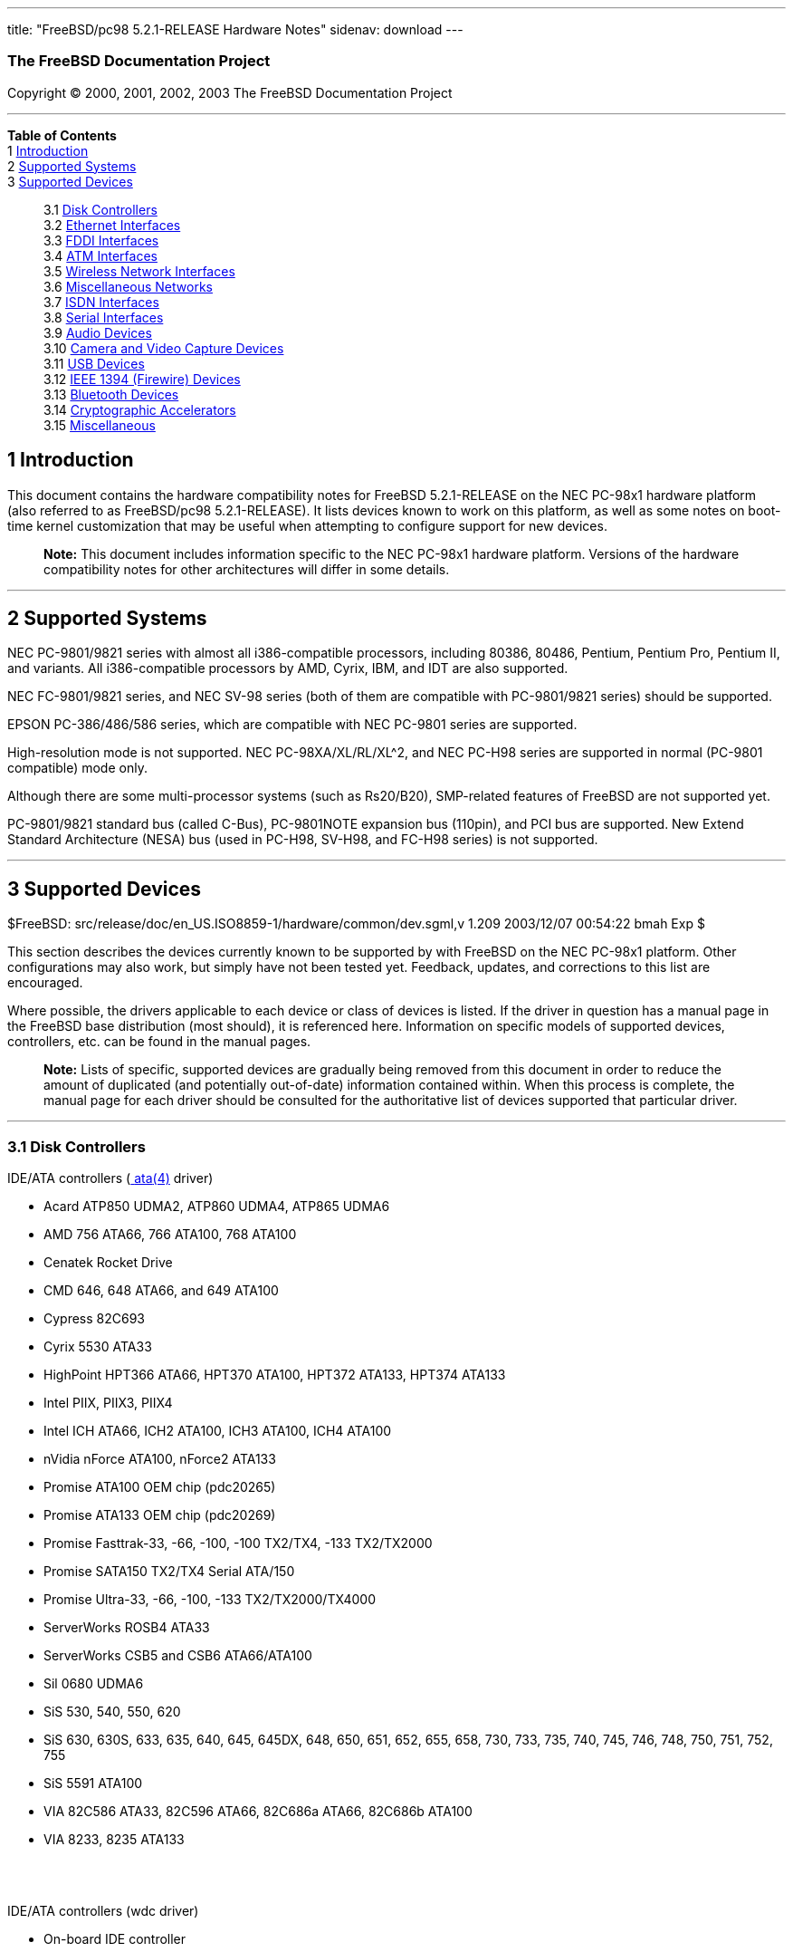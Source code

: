 ---
title: "FreeBSD/pc98 5.2.1-RELEASE Hardware Notes"
sidenav: download
---

++++


<h3 class="CORPAUTHOR">The FreeBSD Documentation Project</h3>

<p class="COPYRIGHT">Copyright &copy; 2000, 2001, 2002, 2003 The FreeBSD Documentation
Project</p>

<hr />
</div>

<div class="TOC">
<dl>
<dt><b>Table of Contents</b></dt>

<dt>1 <a href="#INTRO">Introduction</a></dt>

<dt>2 <a href="#SUPPORT-SYS">Supported Systems</a></dt>

<dt>3 <a href="#SUPPORT">Supported Devices</a></dt>

<dd>
<dl>
<dt>3.1 <a href="#AEN34">Disk Controllers</a></dt>

<dt>3.2 <a href="#ETHERNET">Ethernet Interfaces</a></dt>

<dt>3.3 <a href="#AEN755">FDDI Interfaces</a></dt>

<dt>3.4 <a href="#AEN765">ATM Interfaces</a></dt>

<dt>3.5 <a href="#AEN784">Wireless Network Interfaces</a></dt>

<dt>3.6 <a href="#AEN810">Miscellaneous Networks</a></dt>

<dt>3.7 <a href="#AEN833">ISDN Interfaces</a></dt>

<dt>3.8 <a href="#AEN897">Serial Interfaces</a></dt>

<dt>3.9 <a href="#AEN1070">Audio Devices</a></dt>

<dt>3.10 <a href="#AEN1192">Camera and Video Capture Devices</a></dt>

<dt>3.11 <a href="#USB">USB Devices</a></dt>

<dt>3.12 <a href="#FIREWIRE">IEEE 1394 (Firewire) Devices</a></dt>

<dt>3.13 <a href="#BLUETOOTH">Bluetooth Devices</a></dt>

<dt>3.14 <a href="#AEN1420">Cryptographic Accelerators</a></dt>

<dt>3.15 <a href="#AEN1438">Miscellaneous</a></dt>
</dl>
</dd>
</dl>
</div>

<div class="SECT1">
<h2 class="SECT1"><a id="INTRO" name="INTRO">1 Introduction</a></h2>

<p>This document contains the hardware compatibility notes for FreeBSD 5.2.1-RELEASE on
the NEC PC-98x1 hardware platform (also referred to as FreeBSD/pc98 5.2.1-RELEASE). It
lists devices known to work on this platform, as well as some notes on boot-time kernel
customization that may be useful when attempting to configure support for new
devices.</p>

<div class="NOTE">
<blockquote class="NOTE">
<p><b>Note:</b> This document includes information specific to the NEC PC-98x1 hardware
platform. Versions of the hardware compatibility notes for other architectures will
differ in some details.</p>
</blockquote>
</div>
</div>

<div class="SECT1">
<hr />
<h2 class="SECT1"><a id="SUPPORT-SYS" name="SUPPORT-SYS">2 Supported Systems</a></h2>

<p>NEC PC-9801/9821 series with almost all i386-compatible processors, including 80386,
80486, Pentium, Pentium Pro, Pentium II, and variants. All i386-compatible processors by
AMD, Cyrix, IBM, and IDT are also supported.</p>

<p>NEC FC-9801/9821 series, and NEC SV-98 series (both of them are compatible with
PC-9801/9821 series) should be supported.</p>

<p>EPSON PC-386/486/586 series, which are compatible with NEC PC-9801 series are
supported.</p>

<p>High-resolution mode is not supported. NEC PC-98XA/XL/RL/XL^2, and NEC PC-H98 series
are supported in normal (PC-9801 compatible) mode only.</p>

<p>Although there are some multi-processor systems (such as Rs20/B20), SMP-related
features of FreeBSD are not supported yet.</p>

<p>PC-9801/9821 standard bus (called C-Bus), PC-9801NOTE expansion bus (110pin), and PCI
bus are supported. New Extend Standard Architecture (NESA) bus (used in PC-H98, SV-H98,
and FC-H98 series) is not supported.</p>
</div>

<div class="SECT1">
<hr />
<h2 class="SECT1"><a id="SUPPORT" name="SUPPORT">3 Supported Devices</a></h2>

$FreeBSD: src/release/doc/en_US.ISO8859-1/hardware/common/dev.sgml,v 1.209 2003/12/07
00:54:22 bmah Exp $

<p>This section describes the devices currently known to be supported by with FreeBSD on
the NEC PC-98x1 platform. Other configurations may also work, but simply have not been
tested yet. Feedback, updates, and corrections to this list are encouraged.</p>

<p>Where possible, the drivers applicable to each device or class of devices is listed.
If the driver in question has a manual page in the FreeBSD base distribution (most
should), it is referenced here. Information on specific models of supported devices,
controllers, etc. can be found in the manual pages.</p>

<div class="NOTE">
<blockquote class="NOTE">
<p><b>Note:</b> Lists of specific, supported devices are gradually being removed from
this document in order to reduce the amount of duplicated (and potentially out-of-date)
information contained within. When this process is complete, the manual page for each
driver should be consulted for the authoritative list of devices supported that
particular driver.</p>
</blockquote>
</div>

<div class="SECT2">
<hr />
<h3 class="SECT2"><a id="AEN34" name="AEN34">3.1 Disk Controllers</a></h3>

<p>IDE/ATA controllers (<a
href="http://www.FreeBSD.org/cgi/man.cgi?query=ata&amp;sektion=4&amp;manpath=FreeBSD+5.2.1-RELEASE">
<span class="CITEREFENTRY"><span class="REFENTRYTITLE">ata</span>(4)</span></a>
driver)</p>

<ul>
<li>
<p>Acard ATP850 UDMA2, ATP860 UDMA4, ATP865 UDMA6</p>
</li>

<li>
<p>AMD 756 ATA66, 766 ATA100, 768 ATA100</p>
</li>

<li>
<p>Cenatek Rocket Drive</p>
</li>

<li>
<p>CMD 646, 648 ATA66, and 649 ATA100</p>
</li>

<li>
<p>Cypress 82C693</p>
</li>

<li>
<p>Cyrix 5530 ATA33</p>
</li>

<li>
<p>HighPoint HPT366 ATA66, HPT370 ATA100, HPT372 ATA133, HPT374 ATA133</p>
</li>

<li>
<p>Intel PIIX, PIIX3, PIIX4</p>
</li>

<li>
<p>Intel ICH ATA66, ICH2 ATA100, ICH3 ATA100, ICH4 ATA100</p>
</li>

<li>
<p>nVidia nForce ATA100, nForce2 ATA133</p>
</li>

<li>
<p>Promise ATA100 OEM chip (pdc20265)</p>
</li>

<li>
<p>Promise ATA133 OEM chip (pdc20269)</p>
</li>

<li>
<p>Promise Fasttrak-33, -66, -100, -100 TX2/TX4, -133 TX2/TX2000</p>
</li>

<li>
<p>Promise SATA150 TX2/TX4 Serial ATA/150</p>
</li>

<li>
<p>Promise Ultra-33, -66, -100, -133 TX2/TX2000/TX4000</p>
</li>

<li>
<p>ServerWorks ROSB4 ATA33</p>
</li>

<li>
<p>ServerWorks CSB5 and CSB6 ATA66/ATA100</p>
</li>

<li>
<p>Sil 0680 UDMA6</p>
</li>

<li>
<p>SiS 530, 540, 550, 620</p>
</li>

<li>
<p>SiS 630, 630S, 633, 635, 640, 645, 645DX, 648, 650, 651, 652, 655, 658, 730, 733, 735,
740, 745, 746, 748, 750, 751, 752, 755</p>
</li>

<li>
<p>SiS 5591 ATA100</p>
</li>

<li>
<p>VIA 82C586 ATA33, 82C596 ATA66, 82C686a ATA66, 82C686b ATA100</p>
</li>

<li>
<p>VIA 8233, 8235 ATA133</p>
</li>
</ul>

<br />
<br />
<p>IDE/ATA controllers (wdc driver)</p>

<ul>
<li>
<p>On-board IDE controller</p>
</li>
</ul>

<br />
<br />
<p>Adaptec AIC-6260 and AIC-6360 based boards (<a
href="http://www.FreeBSD.org/cgi/man.cgi?query=aic&amp;sektion=4&amp;manpath=FreeBSD+5.2.1-RELEASE">
<span class="CITEREFENTRY"><span class="REFENTRYTITLE">aic</span>(4)</span></a>
driver)</p>

<p>Adaptec AIC-7770, AIC-7850, AIC-7860, AIC-7870, AIC-7880, and AIC789x based SCSI host
adapters (<a
href="http://www.FreeBSD.org/cgi/man.cgi?query=ahc&amp;sektion=4&amp;manpath=FreeBSD+5.2.1-RELEASE">
<span class="CITEREFENTRY"><span class="REFENTRYTITLE">ahc</span>(4)</span></a>
driver)</p>

<p>NEC PC-9801-55, 92 and their compatible C-Bus SCSI interfaces (ct driver)</p>

<ul>
<li>
<p>NEC PC-9801-55, 92 and their compatibles</p>

<p>ICM IF-2660</p>

<p>Midori-Denshi MDC-554NA</p>

<p>Logitec LHA-N151</p>

<div class="NOTE">
<blockquote class="NOTE">
<p><b>Note:</b> <var class="LITERAL">flags 0x00000</var> is necessary in kernel
configuration for DMA transfer mode.</p>
</blockquote>
</div>
</li>

<li>
<p>I-O DATA SC-98II</p>

<div class="NOTE">
<blockquote class="NOTE">
<p><b>Note:</b> <var class="LITERAL">flags 0x10000</var> is necessary in kernel
configuration for DMA transfer mode.</p>
</blockquote>
</div>
</li>

<li>
<p>TEXA HA-55BS2 and later</p>

<p>Midori-Denshi MDC-926Rs</p>

<div class="NOTE">
<blockquote class="NOTE">
<p><b>Note:</b> <var class="LITERAL">flags 0x20000</var> is necessary in kernel
configuration for Bus-master transfer mode.</p>
</blockquote>
</div>
</li>

<li>
<p>ELECOM Bus-master SCSI interfaces</p>

<div class="NOTE">
<blockquote class="NOTE">
<p><b>Note:</b> <var class="LITERAL">flags 0x30000</var> is necessary in kernel
configuration for Bus-master transfer mode.</p>
</blockquote>
</div>
</li>

<li>
<p>All SMIT transfer type SCSI interfaces</p>

<div class="NOTE">
<blockquote class="NOTE">
<p><b>Note:</b> <var class="LITERAL">flags 0x40000</var> is necessary in kernel
configuration for SMIT transfer mode.</p>
</blockquote>
</div>
</li>

<li>
<p>Logitec LHA-20x series</p>

<p>ICM IF-2766, IF-2766ET, IF-2767 and IF-2769</p>

<div class="NOTE">
<blockquote class="NOTE">
<p><b>Note:</b> <var class="LITERAL">flags 0x50000</var> is necessary in kernel
configuration for Bus-master transfer mode.</p>
</blockquote>
</div>
</li>
</ul>

<br />
<br />
<p>NEC PC-9801-55, 92 and their compatible C-Bus SCSI interfaces (bs driver)</p>

<ul>
<li>
<p>NEC PC-9801-55, 92 and their compatibles</p>

<p>ICM IF-2660</p>

<p>Midori-Denshi MDC-554NA</p>

<p>Logitec LHA-N151</p>

<div class="NOTE">
<blockquote class="NOTE">
<p><b>Note:</b> "flags 0x00000" is necessary in kernel configuration for DMA transfer
mode.</p>
</blockquote>
</div>
</li>

<li>
<p>I-O DATA SC-98II</p>

<div class="NOTE">
<blockquote class="NOTE">
<p><b>Note:</b> "flags 0x10000" is necessary in kernel configuration for DMA transfer
mode.</p>
</blockquote>
</div>
</li>

<li>
<p>TEXA HA-55BS2 and later</p>

<p>Midori-Denshi MDC-926Rs</p>

<div class="NOTE">
<blockquote class="NOTE">
<p><b>Note:</b> "flags 0x20000" is necessary in kernel configuration for Bus-master
transfer mode.</p>
</blockquote>
</div>
</li>

<li>
<p>ELECOM Bus-master SCSI interfaces</p>

<div class="NOTE">
<blockquote class="NOTE">
<p><b>Note:</b> "flags 0x30000" is necessary in kernel configuration for Bus-master
transfer mode.</p>
</blockquote>
</div>
</li>

<li>
<p>All SMIT transfer type SCSI interfaces</p>

<div class="NOTE">
<blockquote class="NOTE">
<p><b>Note:</b> "flags 0x40000" is necessary in kernel configuration for SMIT transfer
mode.</p>
</blockquote>
</div>
</li>

<li>
<p>Logitec LHA-20x series</p>

<p>ICM IF-2766, IF-2766ET, IF-2767 and IF-2769</p>

<div class="NOTE">
<blockquote class="NOTE">
<p><b>Note:</b> "flags 0x50000" is necessary in kernel configuration for Bus-master
transfer mode.</p>
</blockquote>
</div>
</li>
</ul>

<br />
<br />
<p>AdvanSys SCSI controllers (all models, <a
href="http://www.FreeBSD.org/cgi/man.cgi?query=adv&amp;sektion=4&amp;manpath=FreeBSD+5.2.1-RELEASE">
<span class="CITEREFENTRY"><span class="REFENTRYTITLE">adv</span>(4)</span></a> and <a
href="http://www.FreeBSD.org/cgi/man.cgi?query=adw&amp;sektion=4&amp;manpath=FreeBSD+5.2.1-RELEASE">
<span class="CITEREFENTRY"><span class="REFENTRYTITLE">adw</span>(4)</span></a>
drivers)</p>

<ul>
<li>
<p>MELCO IFC-USP, RATOC REX-PCI30 and @Nifty FNECHARD IFC-USUP-TX (<a
href="http://www.FreeBSD.org/cgi/man.cgi?query=adv&amp;sektion=4&amp;manpath=FreeBSD+5.2.1-RELEASE">
<span class="CITEREFENTRY"><span class="REFENTRYTITLE">adv</span>(4)</span></a>
driver)</p>
</li>
</ul>

<br />
<br />
<p>LSI/Symbios (formerly NCR) 53C8<var class="REPLACEABLE">XX</var> and 53C10<var
class="REPLACEABLE">XX</var> PCI SCSI controllers, either embedded on motherboard or on
add-on boards (<a
href="http://www.FreeBSD.org/cgi/man.cgi?query=ncr&amp;sektion=4&amp;manpath=FreeBSD+5.2.1-RELEASE">
<span class="CITEREFENTRY"><span class="REFENTRYTITLE">ncr</span>(4)</span></a> and <a
href="http://www.FreeBSD.org/cgi/man.cgi?query=sym&amp;sektion=4&amp;manpath=FreeBSD+5.2.1-RELEASE">
<span class="CITEREFENTRY"><span class="REFENTRYTITLE">sym</span>(4)</span></a>
drivers)</p>

<p>NCR 53C500 based PC-Card SCSI host adapters (<a
href="http://www.FreeBSD.org/cgi/man.cgi?query=ncv&amp;sektion=4&amp;manpath=FreeBSD+5.2.1-RELEASE">
<span class="CITEREFENTRY"><span class="REFENTRYTITLE">ncv</span>(4)</span></a>
driver)</p>

<p>TMC 18C30, 18C50 and 36C70 (AIC-6820) based ISA/PC-Card SCSI host adapters (<a
href="http://www.FreeBSD.org/cgi/man.cgi?query=stg&amp;sektion=4&amp;manpath=FreeBSD+5.2.1-RELEASE">
<span class="CITEREFENTRY"><span class="REFENTRYTITLE">stg</span>(4)</span></a>
driver)</p>

<p>Qlogic controllers and variants (<a
href="http://www.FreeBSD.org/cgi/man.cgi?query=isp&amp;sektion=4&amp;manpath=FreeBSD+5.2.1-RELEASE">
<span class="CITEREFENTRY"><span class="REFENTRYTITLE">isp</span>(4)</span></a>
driver)</p>

<p>Tekram DC390 and DC390T controllers, maybe other cards based on the AMD 53c974 as well
(<a
href="http://www.FreeBSD.org/cgi/man.cgi?query=amd&amp;sektion=4&amp;manpath=FreeBSD+5.2.1-RELEASE">
<span class="CITEREFENTRY"><span class="REFENTRYTITLE">amd</span>(4)</span></a>
driver)</p>

<ul>
<li>
<p>MELCO IFC-DP</p>
</li>
</ul>

<br />
<br />
<p>Workbit Ninja SCSI-3 based PC-Card SCSI host adapters (<a
href="http://www.FreeBSD.org/cgi/man.cgi?query=nsp&amp;sektion=4&amp;manpath=FreeBSD+5.2.1-RELEASE">
<span class="CITEREFENTRY"><span class="REFENTRYTITLE">nsp</span>(4)</span></a>
driver)</p>

<p>LSI Logic Fusion/MP architecture Fiber Channel controllers (<a
href="http://www.FreeBSD.org/cgi/man.cgi?query=mpt&amp;sektion=4&amp;manpath=FreeBSD+5.2.1-RELEASE">
<span class="CITEREFENTRY"><span class="REFENTRYTITLE">mpt</span>(4)</span></a>
driver)</p>

<p>With all supported SCSI controllers, full support is provided for SCSI-I, SCSI-II, and
SCSI-III peripherals, including hard disks, optical disks, tape drives (including DAT,
8mm Exabyte, Mammoth, and DLT), medium changers, processor target devices and CD-ROM
drives. WORM devices that support CD-ROM commands are supported for read-only access by
the CD-ROM drivers (such as <a
href="http://www.FreeBSD.org/cgi/man.cgi?query=cd&amp;sektion=4&amp;manpath=FreeBSD+5.2.1-RELEASE">
<span class="CITEREFENTRY"><span class="REFENTRYTITLE">cd</span>(4)</span></a>).
WORM/CD-R/CD-RW writing support is provided by <a
href="http://www.FreeBSD.org/cgi/man.cgi?query=cdrecord&amp;sektion=1&amp;manpath=FreeBSD+Ports">
<span class="CITEREFENTRY"><span class="REFENTRYTITLE">cdrecord</span>(1)</span></a>,
which is a part of the <a
href="http://www.FreeBSD.org/cgi/url.cgi?ports/sysutils/cdrtools/pkg-descr"><tt
class="FILENAME">sysutils/cdrtools</tt></a> port in the Ports Collection.</p>

<p>The following CD-ROM type systems are supported at this time:</p>

<ul>
<li>
<p>SCSI interface (also includes ProAudio Spectrum and SoundBlaster SCSI) (<a
href="http://www.FreeBSD.org/cgi/man.cgi?query=cd&amp;sektion=4&amp;manpath=FreeBSD+5.2.1-RELEASE">
<span class="CITEREFENTRY"><span class="REFENTRYTITLE">cd</span>(4)</span></a>)</p>
</li>

<li>
<p>ATAPI IDE interface (<a
href="http://www.FreeBSD.org/cgi/man.cgi?query=acd&amp;sektion=4&amp;manpath=FreeBSD+5.2.1-RELEASE">
<span class="CITEREFENTRY"><span class="REFENTRYTITLE">acd</span>(4)</span></a>)</p>
</li>
</ul>

<br />
<br />
</div>

<div class="SECT2">
<hr />
<h3 class="SECT2"><a id="ETHERNET" name="ETHERNET">3.2 Ethernet Interfaces</a></h3>

<p>Adaptec Duralink PCI Fast Ethernet adapters based on the Adaptec AIC-6915 Fast
Ethernet controller chip (<a
href="http://www.FreeBSD.org/cgi/man.cgi?query=sf&amp;sektion=4&amp;manpath=FreeBSD+5.2.1-RELEASE">
<span class="CITEREFENTRY"><span class="REFENTRYTITLE">sf</span>(4)</span></a>
driver)</p>

<p>Alteon Networks PCI Gigabit Ethernet NICs based on the Tigon 1 and Tigon 2 chipsets
(<a
href="http://www.FreeBSD.org/cgi/man.cgi?query=ti&amp;sektion=4&amp;manpath=FreeBSD+5.2.1-RELEASE">
<span class="CITEREFENTRY"><span class="REFENTRYTITLE">ti</span>(4)</span></a>
driver)</p>

<p>AMD PCnet NICs (<a
href="http://www.FreeBSD.org/cgi/man.cgi?query=lnc&amp;sektion=4&amp;manpath=FreeBSD+5.2.1-RELEASE">
<span class="CITEREFENTRY"><span class="REFENTRYTITLE">lnc</span>(4)</span></a> and <a
href="http://www.FreeBSD.org/cgi/man.cgi?query=pcn&amp;sektion=4&amp;manpath=FreeBSD+5.2.1-RELEASE">
<span class="CITEREFENTRY"><span class="REFENTRYTITLE">pcn</span>(4)</span></a>
drivers)</p>

<ul>
<li>
<p>Contec C-NET(98)S</p>
</li>

<li>
<p>PCI NIC using AMD AM79C97x (PCnet-PCI/Fast)</p>
</li>

<li>
<p>NEC SV-98/2-B05, B06 (PCI)</p>
</li>

<li>
<p>Allied-Telesis LA-PCI (PCI)</p>
</li>
</ul>

<br />
<br />
<p>SMC 83c17x (EPIC)-based Ethernet NICs (<a
href="http://www.FreeBSD.org/cgi/man.cgi?query=tx&amp;sektion=4&amp;manpath=FreeBSD+5.2.1-RELEASE">
<span class="CITEREFENTRY"><span class="REFENTRYTITLE">tx</span>(4)</span></a>
driver)</p>

<p>National Semiconductor DS8390-based Ethernet NICs, including Novell NE2000 and clones
(<a
href="http://www.FreeBSD.org/cgi/man.cgi?query=ed&amp;sektion=4&amp;manpath=FreeBSD+5.2.1-RELEASE">
<span class="CITEREFENTRY"><span class="REFENTRYTITLE">ed</span>(4)</span></a>
driver)</p>

<div class="NOTE">
<blockquote class="NOTE">
<p><b>Note:</b> In kernel configuration, you need to set flag for non-PCI device.</p>
</blockquote>
</div>

<ul>
<li>
<p>Novell NE1000, NE2000, and NE2100</p>
</li>

<li>
<p>RealTek 8029</p>
</li>

<li>
<p>I-O DATA ET2/T-PCI</p>
</li>

<li>
<p>MELCO LGY-PCI-TR</p>
</li>

<li>
<p>PLANEX ENW-8300-T</p>
</li>

<li>
<p>Allied Telesis LA-98 (flags 0x000000)</p>
</li>

<li>
<p>Corega Ether98-T (flags 0x000000)</p>
</li>

<li>
<p>SMC EtherEZ98 (flags 0x000000)</p>
</li>

<li>
<p>ELECOM LD-BDN, LD-NW801G (flags 0x200000)</p>
</li>

<li>
<p>PLANEX EN-2298-C (flags 0x200000)</p>
</li>

<li>
<p>MELCO EGY-98 (flags 0x300000)</p>
</li>

<li>
<p>Contec C-NET(98)E-A, C-NET(98)L-A, C-NET(98)P (flags 0x300000)</p>
</li>

<li>
<p>MELCO LGY-98, LGH-98, IND-SP, IND-SS, LGY-98-N (110pin) (flags 0x400000)</p>
</li>

<li>
<p>MACNICA NE2098 (flags 0x400000)</p>
</li>

<li>
<p>ICM IF-2766ET, IF-2771ET, AD-ET2-T, DT-ET-25, DT-ET-T5, NB-ET-T (110pin) (flags
0x500000)</p>
</li>

<li>
<p>D-Link DE-298, DE-298P (flags 0x500000)</p>
</li>

<li>
<p>ELECOM LD-98P (flags 0x500000)</p>
</li>

<li>
<p>PLANEX EN-2298-T, EN-2298P-T (flags 0x500000)</p>
</li>

<li>
<p>Allied Telesis SIC-98, SIU-98, SIC-98NOTE (110pin) (flags 0x600000)</p>
</li>

<li>
<p>Allied Telesis SIU-98-D (flags 0x610000)</p>
</li>

<li>
<p>NEC PC-9801-107, 108 (flags 0x800000)</p>
</li>

<li>
<p>I-O DATA LA/T-98, LA/T-98SB, LA2/T-98, ET/T-98 (flags 0x900000)</p>
</li>

<li>
<p>MACNICA ME98 (flags 0x900000)</p>
</li>

<li>
<p>Kansai KLA-98C/T (flags 0x900000)</p>
</li>

<li>
<p>NEC PC-9801-77, 78 (flags 0x910000)</p>
</li>

<li>
<p>Contec C-NET(98), RT-1007(98), C-NET(9N) (110pin) (flags 0xa00000)</p>
</li>

<li>
<p>Contec C-NET(98)E, C-NET(98)L, C-NET(9N)L (110pin) (flags 0xb00000)</p>
</li>

<li>
<p>Logitec LAN-98T (flags 0xb00000)</p>
</li>

<li>
<p>Networld 98X3 (flags 0xd00000)</p>
</li>

<li>
<p>Accton EN1644(old model), EN1646(old model), EN2203(old model) (110pin) (flags
0xd00000)</p>
</li>

<li>
<p>Networld EC-98X, EP-98X (flags 0xd10000)</p>
</li>
</ul>

<br />
<br />
<p>NE2000 compatible PC-Card (PCMCIA) Ethernet and FastEthernet cards (<a
href="http://www.FreeBSD.org/cgi/man.cgi?query=ed&amp;sektion=4&amp;manpath=FreeBSD+5.2.1-RELEASE">
<span class="CITEREFENTRY"><span class="REFENTRYTITLE">ed</span>(4)</span></a>
driver)</p>

<ul>
<li>
<p>AR-P500 Ethernet</p>
</li>

<li>
<p>Accton EN2212/EN2216/UE2216</p>
</li>

<li>
<p>Allied Telesis CentreCOM LA100-PCM_V2</p>
</li>

<li>
<p>AmbiCom 10BaseT card</p>
</li>

<li>
<p>BayNetworks NETGEAR FA410TXC Fast Ethernet</p>
</li>

<li>
<p>CNet BC40 adapter</p>
</li>

<li>
<p>COREGA Ether PCC-T/EtherII PCC-T/FEther PCC-TXF/PCC-TXD</p>
</li>

<li>
<p>Compex Net-A adapter</p>
</li>

<li>
<p>CyQ've ELA-010</p>
</li>

<li>
<p>D-Link DE-650/660</p>
</li>

<li>
<p>Danpex EN-6200P2</p>
</li>

<li>
<p>Elecom Laneed LD-CDL/TX, LD-CDF, LD-CDS, LD-10/100CD, LD-CDWA (DP83902A), MACNICA
Ethernet ME1 for JEIDA</p>
</li>

<li>
<p>IO DATA PCLATE</p>
</li>

<li>
<p>IBM Creditcard Ethernet I/II</p>
</li>

<li>
<p>IC-CARD Ethernet/IC-CARD+ Ethernet</p>
</li>

<li>
<p>Kingston KNE-PC2, KNE-PCM/x Ethernet</p>
</li>

<li>
<p>Linksys EC2T/PCMPC100/PCM100, PCMLM56, EtherFast 10/100 PC Card, Combo PCMCIA Ethernet
Card (PCMPC100 V2)</p>
</li>

<li>
<p>MELCO LPC-T/LPC2-T/LPC2-CLT/LPC2-TX/LPC3-TX/LPC3-CLX</p>
</li>

<li>
<p>NDC Ethernet Instant-Link</p>
</li>

<li>
<p>National Semiconductor InfoMover NE4100</p>
</li>

<li>
<p>NetGear FA-410TX</p>
</li>

<li>
<p>Network Everywhere Ethernet 10BaseT PC Card</p>
</li>

<li>
<p>Planex FNW-3600-T</p>
</li>

<li>
<p>Socket LP-E</p>
</li>

<li>
<p>Surecom EtherPerfect EP-427</p>
</li>

<li>
<p>TDK LAK-CD031,Grey Cell GCS2000 Ethernet Card</p>
</li>

<li>
<p>Telecom Device SuperSocket RE450T</p>
</li>
</ul>

<br />
<br />
<p>RealTek 8129/8139 Fast Ethernet NICs (<a
href="http://www.FreeBSD.org/cgi/man.cgi?query=rl&amp;sektion=4&amp;manpath=FreeBSD+5.2.1-RELEASE">
<span class="CITEREFENTRY"><span class="REFENTRYTITLE">rl</span>(4)</span></a>
driver)</p>

<p>Winbond W89C840F Fast Ethernet NICs (<a
href="http://www.FreeBSD.org/cgi/man.cgi?query=wb&amp;sektion=4&amp;manpath=FreeBSD+5.2.1-RELEASE">
<span class="CITEREFENTRY"><span class="REFENTRYTITLE">wb</span>(4)</span></a>
driver)</p>

<p>VIA Technologies VT3043 ``Rhine I'', VT86C100A ``Rhine II'', and VT6105/VT6105M
``Rhine III'' Fast Ethernet NICs (<a
href="http://www.FreeBSD.org/cgi/man.cgi?query=vr&amp;sektion=4&amp;manpath=FreeBSD+5.2.1-RELEASE">
<span class="CITEREFENTRY"><span class="REFENTRYTITLE">vr</span>(4)</span></a>
driver)</p>

<p>Silicon Integrated Systems SiS 900 and SiS 7016 PCI Fast Ethernet NICs (<a
href="http://www.FreeBSD.org/cgi/man.cgi?query=sis&amp;sektion=4&amp;manpath=FreeBSD+5.2.1-RELEASE">
<span class="CITEREFENTRY"><span class="REFENTRYTITLE">sis</span>(4)</span></a>
driver)</p>

<p>National Semiconductor DP83815 Fast Ethernet NICs (<a
href="http://www.FreeBSD.org/cgi/man.cgi?query=sis&amp;sektion=4&amp;manpath=FreeBSD+5.2.1-RELEASE">
<span class="CITEREFENTRY"><span class="REFENTRYTITLE">sis</span>(4)</span></a>
driver)</p>

<p>National Semiconductor DP83820 and DP83821 Gigabit Ethernet NICs (<a
href="http://www.FreeBSD.org/cgi/man.cgi?query=nge&amp;sektion=4&amp;manpath=FreeBSD+5.2.1-RELEASE">
<span class="CITEREFENTRY"><span class="REFENTRYTITLE">nge</span>(4)</span></a>
driver)</p>

<p>Sundance Technologies ST201 PCI Fast Ethernet NICs (<a
href="http://www.FreeBSD.org/cgi/man.cgi?query=ste&amp;sektion=4&amp;manpath=FreeBSD+5.2.1-RELEASE">
<span class="CITEREFENTRY"><span class="REFENTRYTITLE">ste</span>(4)</span></a>
driver)</p>

<p>SysKonnect SK-984x PCI Gigabit Ethernet cards (<a
href="http://www.FreeBSD.org/cgi/man.cgi?query=sk&amp;sektion=4&amp;manpath=FreeBSD+5.2.1-RELEASE">
<span class="CITEREFENTRY"><span class="REFENTRYTITLE">sk</span>(4)</span></a>
driver)</p>

<p>Texas Instruments ThunderLAN PCI NICs (<a
href="http://www.FreeBSD.org/cgi/man.cgi?query=tl&amp;sektion=4&amp;manpath=FreeBSD+5.2.1-RELEASE">
<span class="CITEREFENTRY"><span class="REFENTRYTITLE">tl</span>(4)</span></a>
driver)</p>

<p>DEC/Intel 21143 Fast Ethernet NICs and clones for PCI, MiniPCI, and CardBus (<a
href="http://www.FreeBSD.org/cgi/man.cgi?query=dc&amp;sektion=4&amp;manpath=FreeBSD+5.2.1-RELEASE">
<span class="CITEREFENTRY"><span class="REFENTRYTITLE">dc</span>(4)</span></a>
driver)</p>

<p>ADMtek Inc. AN986-based USB Ethernet NICs (<a
href="http://www.FreeBSD.org/cgi/man.cgi?query=aue&amp;sektion=4&amp;manpath=FreeBSD+5.2.1-RELEASE">
<span class="CITEREFENTRY"><span class="REFENTRYTITLE">aue</span>(4)</span></a>
driver)</p>

<p>CATC USB-EL1210A-based USB Ethernet NICs (<a
href="http://www.FreeBSD.org/cgi/man.cgi?query=cue&amp;sektion=4&amp;manpath=FreeBSD+5.2.1-RELEASE">
<span class="CITEREFENTRY"><span class="REFENTRYTITLE">cue</span>(4)</span></a>
driver)</p>

<p>Kawasaki LSI KU5KUSB101B-based USB Ethernet NICs (<a
href="http://www.FreeBSD.org/cgi/man.cgi?query=kue&amp;sektion=4&amp;manpath=FreeBSD+5.2.1-RELEASE">
<span class="CITEREFENTRY"><span class="REFENTRYTITLE">kue</span>(4)</span></a>
driver)</p>

<p>ASIX Electronics AX88172-based USB Ethernet NICs (<a
href="http://www.FreeBSD.org/cgi/man.cgi?query=axe&amp;sektion=4&amp;manpath=FreeBSD+5.2.1-RELEASE">
<span class="CITEREFENTRY"><span class="REFENTRYTITLE">axe</span>(4)</span></a>
driver)</p>

<p>RealTek RTL8150-based USB Ethernet NICs (<a
href="http://www.FreeBSD.org/cgi/man.cgi?query=rue&amp;sektion=4&amp;manpath=FreeBSD+5.2.1-RELEASE">
<span class="CITEREFENTRY"><span class="REFENTRYTITLE">rue</span>(4)</span></a>
driver)</p>

<p>DEC DC21040, DC21041, DC21140, DC21141, DC21142, and DC21143 based NICs (<a
href="http://www.FreeBSD.org/cgi/man.cgi?query=de&amp;sektion=4&amp;manpath=FreeBSD+5.2.1-RELEASE">
<span class="CITEREFENTRY"><span class="REFENTRYTITLE">de</span>(4)</span></a>
driver)</p>

<p>Fujitsu MB86960A/MB86965A based Fast Ethernet NICs (<a
href="http://www.FreeBSD.org/cgi/man.cgi?query=fe&amp;sektion=4&amp;manpath=FreeBSD+5.2.1-RELEASE">
<span class="CITEREFENTRY"><span class="REFENTRYTITLE">fe</span>(4)</span></a>
driver)</p>

<p>Intel 82557-, 82258-, 82559-, 82550- or 82562-based Fast Ethernet NICs (<a
href="http://www.FreeBSD.org/cgi/man.cgi?query=fxp&amp;sektion=4&amp;manpath=FreeBSD+5.2.1-RELEASE">
<span class="CITEREFENTRY"><span class="REFENTRYTITLE">fxp</span>(4)</span></a>
driver)</p>

<ul>
<li>
<p>Intel EtherExpress Pro/100B PCI Fast Ethernet</p>
</li>

<li>
<p>Intel PRO/100+ Management Adapter</p>
</li>

<li>
<p>Intel Pro/100 VE Desktop Adapter</p>
</li>

<li>
<p>Intel Pro/100 M Desktop Adapter</p>
</li>

<li>
<p>Intel Pro/100 S Desktop, Server and Dual-Port Server Adapters</p>
</li>

<li>
<p>NEC PC-9821Ra20, Rv20, Xv13, Xv20 internal 100Base-TX (PCI)</p>
</li>

<li>
<p>NEC PC-9821X-B06 (PCI)</p>
</li>

<li>
<p>Contec C-NET(PI)-100TX (PCI)</p>
</li>
</ul>

<br />
<br />
<p>3Com 3C5x9 Etherlink III NICs (<a
href="http://www.FreeBSD.org/cgi/man.cgi?query=ep&amp;sektion=4&amp;manpath=FreeBSD+5.2.1-RELEASE">
<span class="CITEREFENTRY"><span class="REFENTRYTITLE">ep</span>(4)</span></a>
driver)</p>

<p>3Com Etherlink XL-based NICs (<a
href="http://www.FreeBSD.org/cgi/man.cgi?query=xl&amp;sektion=4&amp;manpath=FreeBSD+5.2.1-RELEASE">
<span class="CITEREFENTRY"><span class="REFENTRYTITLE">xl</span>(4)</span></a>
driver)</p>

<p>3Com 3C59X series NICs (<a
href="http://www.FreeBSD.org/cgi/man.cgi?query=vx&amp;sektion=4&amp;manpath=FreeBSD+5.2.1-RELEASE">
<span class="CITEREFENTRY"><span class="REFENTRYTITLE">vx</span>(4)</span></a>
driver)</p>

<p>National Semiconductor DP8393X (SONIC) Ethernet cards (snc driver)</p>

<ul>
<li>
<p>NEC PC-9801-83, -84, -103, and -104</p>
</li>

<li>
<p>NEC PC-9801N-25 and -J02R</p>
</li>
</ul>

<br />
<br />
<p>Gigabit Ethernet cards based on the Level 1 LXT1001 NetCellerator controller (<a
href="http://www.FreeBSD.org/cgi/man.cgi?query=lge&amp;sektion=4&amp;manpath=FreeBSD+5.2.1-RELEASE">
<span class="CITEREFENTRY"><span class="REFENTRYTITLE">lge</span>(4)</span></a>
driver)</p>

<p>Ethernet and Fast Ethernet NICs based on the 3Com 3XP Typhoon/Sidewinder (3CR990)
chipset (<a
href="http://www.FreeBSD.org/cgi/man.cgi?query=txp&amp;sektion=4&amp;manpath=FreeBSD+5.2.1-RELEASE">
<span class="CITEREFENTRY"><span class="REFENTRYTITLE">txp</span>(4)</span></a>
driver)</p>

<p>Gigabit Ethernet NICs based on the Broadcom BCM570x (<a
href="http://www.FreeBSD.org/cgi/man.cgi?query=bge&amp;sektion=4&amp;manpath=FreeBSD+5.2.1-RELEASE">
<span class="CITEREFENTRY"><span class="REFENTRYTITLE">bge</span>(4)</span></a>
driver)</p>

<p>Gigabit Ethernet NICs based on the Intel 82542 and 82543 controller chips (<a
href="http://www.FreeBSD.org/cgi/man.cgi?query=gx&amp;sektion=4&amp;manpath=FreeBSD+5.2.1-RELEASE">
<span class="CITEREFENTRY"><span class="REFENTRYTITLE">gx</span>(4)</span></a> and <a
href="http://www.FreeBSD.org/cgi/man.cgi?query=em&amp;sektion=4&amp;manpath=FreeBSD+5.2.1-RELEASE">
<span class="CITEREFENTRY"><span class="REFENTRYTITLE">em</span>(4)</span></a> drivers),
plus NICs supported by the Intel 82540EM, 82544, 82545EM, and 82546EB controller chips
(<a
href="http://www.FreeBSD.org/cgi/man.cgi?query=em&amp;sektion=4&amp;manpath=FreeBSD+5.2.1-RELEASE">
<span class="CITEREFENTRY"><span class="REFENTRYTITLE">em</span>(4)</span></a> driver
only)</p>

<p>Myson Ethernet NICs (<a
href="http://www.FreeBSD.org/cgi/man.cgi?query=my&amp;sektion=4&amp;manpath=FreeBSD+5.2.1-RELEASE">
<span class="CITEREFENTRY"><span class="REFENTRYTITLE">my</span>(4)</span></a>
driver)</p>

<p>RealTek RTL8139C+, RTL8169, RTL8169S and RTL8110S based PCI Fast Ethernet and Gigabit
Ethernet controllers (<a
href="http://www.FreeBSD.org/cgi/man.cgi?query=re&amp;sektion=4&amp;manpath=FreeBSD+5.2.1-RELEASE">
<span class="CITEREFENTRY"><span class="REFENTRYTITLE">re</span>(4)</span></a>
driver)</p>
</div>

<div class="SECT2">
<hr />
<h3 class="SECT2"><a id="AEN755" name="AEN755">3.3 FDDI Interfaces</a></h3>

<p>DEC DEFPA PCI (<a
href="http://www.FreeBSD.org/cgi/man.cgi?query=fpa&amp;sektion=4&amp;manpath=FreeBSD+5.2.1-RELEASE">
<span class="CITEREFENTRY"><span class="REFENTRYTITLE">fpa</span>(4)</span></a>
driver)</p>
</div>

<div class="SECT2">
<hr />
<h3 class="SECT2"><a id="AEN765" name="AEN765">3.4 ATM Interfaces</a></h3>

<p>Efficient Networks, Inc. ENI-155p ATM PCI Adapters (hea driver)</p>

<p>FORE Systems, Inc. PCA-200E ATM PCI Adapters (hfa and <a
href="http://www.FreeBSD.org/cgi/man.cgi?query=fatm&amp;sektion=4&amp;manpath=FreeBSD+5.2.1-RELEASE">
<span class="CITEREFENTRY"><span class="REFENTRYTITLE">fatm</span>(4)</span></a>
drivers)</p>

<p>IDT NICStAR 77201/211-based ATM Adapters (<a
href="http://www.FreeBSD.org/cgi/man.cgi?query=idt&amp;sektion=4&amp;manpath=FreeBSD+5.2.1-RELEASE">
<span class="CITEREFENTRY"><span class="REFENTRYTITLE">idt</span>(4)</span></a>
driver)</p>

<p>FORE Systems, Inc. HE155 and HE622 ATM interfaces (<a
href="http://www.FreeBSD.org/cgi/man.cgi?query=hatm&amp;sektion=4&amp;manpath=FreeBSD+5.2.1-RELEASE">
<span class="CITEREFENTRY"><span class="REFENTRYTITLE">hatm</span>(4)</span></a>
driver)</p>

<p>IDT77252-based ATM cards (<a
href="http://www.FreeBSD.org/cgi/man.cgi?query=patm&amp;sektion=4&amp;manpath=FreeBSD+5.2.1-RELEASE">
<span class="CITEREFENTRY"><span class="REFENTRYTITLE">patm</span>(4)</span></a>
driver)</p>
</div>

<div class="SECT2">
<hr />
<h3 class="SECT2"><a id="AEN784" name="AEN784">3.5 Wireless Network Interfaces</a></h3>

<p>Lucent Technologies WaveLAN/IEEE 802.11b wireless network adapters and workalikes
using the Lucent Hermes, Intersil PRISM-II, Intersil PRISM-2.5, Intersil Prism-3, and
Symbol Spectrum24 chipsets (<a
href="http://www.FreeBSD.org/cgi/man.cgi?query=wi&amp;sektion=4&amp;manpath=FreeBSD+5.2.1-RELEASE">
<span class="CITEREFENTRY"><span class="REFENTRYTITLE">wi</span>(4)</span></a>
driver)</p>

<p>Cisco/Aironet 802.11b wireless adapters (<a
href="http://www.FreeBSD.org/cgi/man.cgi?query=an&amp;sektion=4&amp;manpath=FreeBSD+5.2.1-RELEASE">
<span class="CITEREFENTRY"><span class="REFENTRYTITLE">an</span>(4)</span></a>
driver)</p>

<p>Raytheon Raylink 2.4GHz wireless adapters (<a
href="http://www.FreeBSD.org/cgi/man.cgi?query=ray&amp;sektion=4&amp;manpath=FreeBSD+5.2.1-RELEASE">
<span class="CITEREFENTRY"><span class="REFENTRYTITLE">ray</span>(4)</span></a>
driver)</p>

<p>AMD Am79C930 and Harris (Intersil) based 802.11b cards (<a
href="http://www.FreeBSD.org/cgi/man.cgi?query=awi&amp;sektion=4&amp;manpath=FreeBSD+5.2.1-RELEASE">
<span class="CITEREFENTRY"><span class="REFENTRYTITLE">awi</span>(4)</span></a>
driver)</p>
</div>

<div class="SECT2">
<hr />
<h3 class="SECT2"><a id="AEN810" name="AEN810">3.6 Miscellaneous Networks</a></h3>
</div>

<div class="SECT2">
<hr />
<h3 class="SECT2"><a id="AEN833" name="AEN833">3.7 ISDN Interfaces</a></h3>
</div>

<div class="SECT2">
<hr />
<h3 class="SECT2"><a id="AEN897" name="AEN897">3.8 Serial Interfaces</a></h3>

<p>Internel serial interfaces (<a
href="http://www.FreeBSD.org/cgi/man.cgi?query=sio&amp;sektion=4&amp;manpath=FreeBSD+5.2.1-RELEASE">
<span class="CITEREFENTRY"><span class="REFENTRYTITLE">sio</span>(4)</span></a>
driver)</p>

<ul>
<li>
<p>PC-9801 on-board</p>
</li>

<li>
<p>PC-9821 2'nd CCU (flags 0x12000000)</p>
</li>
</ul>

<br />
<br />
<p>NEC PC-9861K, PC-9801-101 and Midori-Denshi MDC-926Rs (<a
href="http://www.FreeBSD.org/cgi/man.cgi?query=sio&amp;sektion=4&amp;manpath=FreeBSD+5.2.1-RELEASE">
<span class="CITEREFENTRY"><span class="REFENTRYTITLE">sio</span>(4)</span></a>
driver)</p>

<ul>
<li>
<p>COM2 (flags 0x01000000)</p>
</li>

<li>
<p>COM3 (flags 0x02000000)</p>
</li>
</ul>

<br />
<br />
<p>NEC PC-9801-120 (<a
href="http://www.FreeBSD.org/cgi/man.cgi?query=sio&amp;sektion=4&amp;manpath=FreeBSD+5.2.1-RELEASE">
<span class="CITEREFENTRY"><span class="REFENTRYTITLE">sio</span>(4)</span></a>
driver)</p>

<div class="NOTE">
<blockquote class="NOTE">
<p><b>Note:</b> "flags 0x11000000" is necessary in kernel configuration.</p>
</blockquote>
</div>

<p>Microcore MC-16550, MC-16550II, MC-RS98 (<a
href="http://www.FreeBSD.org/cgi/man.cgi?query=sio&amp;sektion=4&amp;manpath=FreeBSD+5.2.1-RELEASE">
<span class="CITEREFENTRY"><span class="REFENTRYTITLE">sio</span>(4)</span></a>
driver)</p>

<div class="NOTE">
<blockquote class="NOTE">
<p><b>Note:</b> "flags 0x14000?01" is necessary in kernel configuration.</p>
</blockquote>
</div>

<p>Media Intelligent RSB-2000, RSB-3000 and AIWA B98-02 (<a
href="http://www.FreeBSD.org/cgi/man.cgi?query=sio&amp;sektion=4&amp;manpath=FreeBSD+5.2.1-RELEASE">
<span class="CITEREFENTRY"><span class="REFENTRYTITLE">sio</span>(4)</span></a>
driver)</p>

<div class="NOTE">
<blockquote class="NOTE">
<p><b>Note:</b> "flags 0x15000?01" is necessary in kernel configuration.</p>
</blockquote>
</div>

<p>Media Intelligent RSB-384 (<a
href="http://www.FreeBSD.org/cgi/man.cgi?query=sio&amp;sektion=4&amp;manpath=FreeBSD+5.2.1-RELEASE">
<span class="CITEREFENTRY"><span class="REFENTRYTITLE">sio</span>(4)</span></a>
driver)</p>

<div class="NOTE">
<blockquote class="NOTE">
<p><b>Note:</b> "flags 0x16000001" is necessary in kernel configuration.</p>
</blockquote>
</div>

<p>I-O DATA RSA-98III (<a
href="http://www.FreeBSD.org/cgi/man.cgi?query=sio&amp;sektion=4&amp;manpath=FreeBSD+5.2.1-RELEASE">
<span class="CITEREFENTRY"><span class="REFENTRYTITLE">sio</span>(4)</span></a>
driver)</p>

<div class="NOTE">
<blockquote class="NOTE">
<p><b>Note:</b> "flags 0x18000?01" is necessary in kernel configuration.</p>
</blockquote>
</div>

<p>Hayes ESP98 (<a
href="http://www.FreeBSD.org/cgi/man.cgi?query=sio&amp;sektion=4&amp;manpath=FreeBSD+5.2.1-RELEASE">
<span class="CITEREFENTRY"><span class="REFENTRYTITLE">sio</span>(4)</span></a>
driver)</p>

<div class="NOTE">
<blockquote class="NOTE">
<p><b>Note:</b> "options COM_ESP" and "flags 0x19000000" are necessary in kernel
configuration.</p>
</blockquote>
</div>
</div>

<div class="SECT2">
<hr />
<h3 class="SECT2"><a id="AEN1070" name="AEN1070">3.9 Audio Devices</a></h3>

<p>NEC PC-9801-73, 86 and compatibles (nss driver)</p>

<ul>
<li>
<p>NEC A-MATE internal sound</p>
</li>

<li>
<p>Q-Vision WaveStar, WaveMaster</p>
</li>
</ul>

<br />
<br />
<p>NEC X-MATE, CanBe, ValueStar internal (mss driver)</p>

<p>Creative Technologies SoundBlaster(98) (<a
href="http://www.FreeBSD.org/cgi/man.cgi?query=sb&amp;sektion=4&amp;manpath=FreeBSD+5.2.1-RELEASE">
<span class="CITEREFENTRY"><span class="REFENTRYTITLE">sb</span>(4)</span></a>
driver)</p>

<p>I-O DATA CD-BOX (<a
href="http://www.FreeBSD.org/cgi/man.cgi?query=sb&amp;sektion=4&amp;manpath=FreeBSD+5.2.1-RELEASE">
<span class="CITEREFENTRY"><span class="REFENTRYTITLE">sb</span>(4)</span></a>
driver)</p>

<p>MPU-401 and compatible interfaces (mpu driver)</p>

<ul>
<li>
<p>Q-Vision WaveStar</p>
</li>
</ul>

<br />
<br />
</div>

<div class="SECT2">
<hr />
<h3 class="SECT2"><a id="AEN1192" name="AEN1192">3.10 Camera and Video Capture
Devices</a></h3>

<p>Brooktree Bt848/849/878/879-based frame grabbers (<a
href="http://www.FreeBSD.org/cgi/man.cgi?query=bktr&amp;sektion=4&amp;manpath=FreeBSD+5.2.1-RELEASE">
<span class="CITEREFENTRY"><span class="REFENTRYTITLE">bktr</span>(4)</span></a>
driver)</p>
</div>

<div class="SECT2">
<hr />
<h3 class="SECT2"><a id="USB" name="USB">3.11 USB Devices</a></h3>

<p>A range of USB peripherals are supported; devices known to work are listed in this
section. Owing to the generic nature of most USB devices, with some exceptions any device
of a given class will be supported, even if not explicitly listed here.</p>

<div class="NOTE">
<blockquote class="NOTE">
<p><b>Note:</b> USB Ethernet adapters can be found in the section listing <a
href="#ETHERNET">Ethernet interfaces</a>.</p>
</blockquote>
</div>

<div class="NOTE">
<blockquote class="NOTE">
<p><b>Note:</b> USB Bluetooth adapters can be found in <a href="#BLUETOOTH">Bluetooth</a>
section.</p>
</blockquote>
</div>

<p>OHCI 1.0-compliant host controllers (<a
href="http://www.FreeBSD.org/cgi/man.cgi?query=ohci&amp;sektion=4&amp;manpath=FreeBSD+5.2.1-RELEASE">
<span class="CITEREFENTRY"><span class="REFENTRYTITLE">ohci</span>(4)</span></a>
driver)</p>

<p>UHCI 1.1-compliant host controllers (<a
href="http://www.FreeBSD.org/cgi/man.cgi?query=uhci&amp;sektion=4&amp;manpath=FreeBSD+5.2.1-RELEASE">
<span class="CITEREFENTRY"><span class="REFENTRYTITLE">uhci</span>(4)</span></a>
driver)</p>

<p>USB 2.0 controllers using the EHCI interface (<a
href="http://www.FreeBSD.org/cgi/man.cgi?query=ehci&amp;sektion=4&amp;manpath=FreeBSD+5.2.1-RELEASE">
<span class="CITEREFENTRY"><span class="REFENTRYTITLE">ehci</span>(4)</span></a>
driver)</p>

<p>Hubs</p>

<p>Keyboards (<a
href="http://www.FreeBSD.org/cgi/man.cgi?query=ukbd&amp;sektion=4&amp;manpath=FreeBSD+5.2.1-RELEASE">
<span class="CITEREFENTRY"><span class="REFENTRYTITLE">ukbd</span>(4)</span></a>
driver)</p>

<p>Miscellaneous</p>

<ul>
<li>
<p>Assist Computer Systems PC Camera C-M1</p>
</li>

<li>
<p>ActiveWire I/O Board</p>
</li>

<li>
<p>Creative Technology Video Blaster WebCam Plus</p>
</li>

<li>
<p>Diamond Rio 500, 600, and 800 MP3 players (<a
href="http://www.FreeBSD.org/cgi/man.cgi?query=urio&amp;sektion=4&amp;manpath=FreeBSD+5.2.1-RELEASE">
<span class="CITEREFENTRY"><span class="REFENTRYTITLE">urio</span>(4)</span></a>
driver)</p>
</li>

<li>
<p>D-Link DSB-R100 USB Radio (<a
href="http://www.FreeBSD.org/cgi/man.cgi?query=ufm&amp;sektion=4&amp;manpath=FreeBSD+5.2.1-RELEASE">
<span class="CITEREFENTRY"><span class="REFENTRYTITLE">ufm</span>(4)</span></a>
driver)</p>
</li>

<li>
<p>Mirunet AlphaCam Plus</p>
</li>
</ul>

<br />
<br />
<p>Modems (<a
href="http://www.FreeBSD.org/cgi/man.cgi?query=umodem&amp;sektion=4&amp;manpath=FreeBSD+5.2.1-RELEASE">
<span class="CITEREFENTRY"><span class="REFENTRYTITLE">umodem</span>(4)</span></a>
driver)</p>

<ul>
<li>
<p>3Com 5605</p>
</li>

<li>
<p>Metricom Ricochet GS USB wireless modem</p>
</li>

<li>
<p>Yamaha Broadband Wireless Router RTW65b</p>
</li>
</ul>

<br />
<br />
<p>Mice (<a
href="http://www.FreeBSD.org/cgi/man.cgi?query=ums&amp;sektion=4&amp;manpath=FreeBSD+5.2.1-RELEASE">
<span class="CITEREFENTRY"><span class="REFENTRYTITLE">ums</span>(4)</span></a>
driver)</p>

<p>Printers and parallel printer conversion cables (<a
href="http://www.FreeBSD.org/cgi/man.cgi?query=ulpt&amp;sektion=4&amp;manpath=FreeBSD+5.2.1-RELEASE">
<span class="CITEREFENTRY"><span class="REFENTRYTITLE">ulpt</span>(4)</span></a>
driver)</p>

<ul>
<li>
<p>ATen parallel printer adapter</p>
</li>

<li>
<p>Belkin F5U002 parallel printer adapter</p>
</li>

<li>
<p>Canon BJ F850, S600</p>
</li>

<li>
<p>Canon LBP-1310, 350</p>
</li>

<li>
<p>Entrega USB-to-parallel printer adapter</p>
</li>

<li>
<p>Hewlett-Packard HP Deskjet 3420 (P/N: C8947A #ABJ)</p>
</li>

<li>
<p>Oki Data MICROLINE ML660PS</p>
</li>

<li>
<p>Seiko Epson PM-900C, 880C, 820C, 730C</p>
</li>
</ul>

<br />
<br />
<p>Serial devices (<a
href="http://www.FreeBSD.org/cgi/man.cgi?query=ubsa&amp;sektion=4&amp;manpath=FreeBSD+5.2.1-RELEASE">
<span class="CITEREFENTRY"><span class="REFENTRYTITLE">ubsa</span>(4)</span></a>, <a
href="http://www.FreeBSD.org/cgi/man.cgi?query=uftdi&amp;sektion=4&amp;manpath=FreeBSD+5.2.1-RELEASE">
<span class="CITEREFENTRY"><span class="REFENTRYTITLE">uftdi</span>(4)</span></a> and <a
href="http://www.FreeBSD.org/cgi/man.cgi?query=uplcom&amp;sektion=4&amp;manpath=FreeBSD+5.2.1-RELEASE">
<span class="CITEREFENTRY"><span class="REFENTRYTITLE">uplcom</span>(4)</span></a>
drivers)</p>

<p>Scanners (through <b class="APPLICATION">SANE</b>) (<a
href="http://www.FreeBSD.org/cgi/man.cgi?query=uscanner&amp;sektion=4&amp;manpath=FreeBSD+5.2.1-RELEASE">
<span class="CITEREFENTRY"><span class="REFENTRYTITLE">uscanner</span>(4)</span></a>
driver)</p>

<p>Storage (<a
href="http://www.FreeBSD.org/cgi/man.cgi?query=umass&amp;sektion=4&amp;manpath=FreeBSD+5.2.1-RELEASE">
<span class="CITEREFENTRY"><span class="REFENTRYTITLE">umass</span>(4)</span></a>
driver)</p>

<ul>
<li>
<p>ADTEC Stick Drive AD-UST32M, 64M, 128M, 256M</p>
</li>

<li>
<p>Denno FireWire/USB2 Removable 2.5-inch HDD Case MIFU-25CB20</p>
</li>

<li>
<p>FujiFilm Zip USB Drive ZDR100 USB A</p>
</li>

<li>
<p>GREEN HOUSE USB Flash Memory ``PicoDrive'' GH-UFD32M, 64M, 128M</p>
</li>

<li>
<p>IBM 32MB USB Memory Key (P/N 22P5296)</p>
</li>

<li>
<p>IBM ThinkPad USB Portable CD-ROM Drive (P/N 33L5151)</p>
</li>

<li>
<p>I-O DATA USB x6 CD-RW Drive CDRW-i64/USB (CDROM only)</p>
</li>

<li>
<p>I-O DATA USB CD/CD-R/CD-RW/DVD-R/DVD-RW/DVD-RAM/DVD-ROM Drive DVR-iUH2 (CDROM, DVD-RAM
only)</p>
</li>

<li>
<p>Iomega USB Zip 100Mb (primitive support still)</p>
</li>

<li>
<p>Iomega Zip750 USB2.0 Drive</p>
</li>

<li>
<p>Keian USB1.1/2.0 3.5-inch HDD Case KU350A</p>
</li>

<li>
<p>Kurouto Shikou USB 2.5-inch HDD Case GAWAP2.5PS-USB2.0</p>
</li>

<li>
<p>Logitec USB1.1/2.0 HDD Unit SHD-E60U2</p>
</li>

<li>
<p>Logitec Mobile USB Memory LMC-256UD</p>
</li>

<li>
<p>Logitec USB Double-Speed Floppy Drive LFD-31U2</p>
</li>

<li>
<p>Logitec USB/IEEE1394 DVD-RAM/R/RW Unit LDR-N21FU2 (CDROM only)</p>
</li>

<li>
<p>Matshita CF-VFDU03 floppy drive</p>
</li>

<li>
<p>MELCO USB2.0 MO Drive MO-CH640U2</p>
</li>

<li>
<p>I-O DATA USB/IEEE1394 Portable HD Drive HDP-i30P/CI, HDP-i40P/CI</p>
</li>

<li>
<p>MELCO USB Flash Disk ``PetitDrive'', RUF-32M, -64M, -128M, -256M</p>
</li>

<li>
<p>MELCO USB2.0 Flash Disk ``PetitDrive2'', RUF-256M/U2, -512M/U2</p>
</li>

<li>
<p>MELCO USB Flash Disk ``ClipDrive'', RUF-C32M, -C64M, -C128M, -C256M, -C512M</p>
</li>

<li>
<p>Microtech USB-SCSI-HD 50 USB to SCSI cable</p>
</li>

<li>
<p>NOVAC USB2.0 2.5/3.5-inch HDD Case NV-HD351U</p>
</li>

<li>
<p>Panasonic floppy drive</p>
</li>

<li>
<p>Panasonic USB2.0 Portable CD-RW Drive KXL-RW40AN (CDROM only)</p>
</li>

<li>
<p>RATOC Systems USB2.0 Removable HDD Case U2-MDK1, U2-MDK1B</p>
</li>

<li>
<p>Sony Portable CD-R/RW Drive CRX10U (CDROM only)</p>
</li>

<li>
<p>TEAC Portable USB CD-ROM Unit CD-110PU/210PU</p>
</li>

<li>
<p>Y-E Data floppy drive (720/1.44/2.88Mb)</p>
</li>
</ul>

<br />
<br />
<p>Audio Devices (<a
href="http://www.FreeBSD.org/cgi/man.cgi?query=uaudio&amp;sektion=4&amp;manpath=FreeBSD+5.2.1-RELEASE">
<span class="CITEREFENTRY"><span class="REFENTRYTITLE">uaudio</span>(4)</span></a>
driver)</p>

<p>Handspring Visor and other PalmOS devices (<a
href="http://www.FreeBSD.org/cgi/man.cgi?query=uvisor&amp;sektion=4&amp;manpath=FreeBSD+5.2.1-RELEASE">
<span class="CITEREFENTRY"><span class="REFENTRYTITLE">uvisor</span>(4)</span></a>
driver)</p>

<ul>
<li>
<p>Handspring Visor</p>
</li>

<li>
<p>Palm M125, M500, M505</p>
</li>

<li>
<p>Sony Clie 4.0 and 4.1</p>
</li>
</ul>

<br />
<br />
</div>

<div class="SECT2">
<hr />
<h3 class="SECT2"><a id="FIREWIRE" name="FIREWIRE">3.12 IEEE 1394 (Firewire)
Devices</a></h3>
</div>

<div class="SECT2">
<hr />
<h3 class="SECT2"><a id="BLUETOOTH" name="BLUETOOTH">3.13 Bluetooth Devices</a></h3>

<p>PCCARD Host Controllers (<a
href="http://www.FreeBSD.org/cgi/man.cgi?query=ng_bt3c&amp;sektion=4&amp;manpath=FreeBSD+5.2.1-RELEASE">
<span class="CITEREFENTRY"><span class="REFENTRYTITLE">ng_bt3c</span>(4)</span></a>
driver)</p>

<ul>
<li>
<p>3Com/HP 3CRWB6096-A PCCARD adapter</p>
</li>
</ul>

<br />
<br />
<p>USB Host Controllers (<a
href="http://www.FreeBSD.org/cgi/man.cgi?query=ng_ubt&amp;sektion=4&amp;manpath=FreeBSD+5.2.1-RELEASE">
<span class="CITEREFENTRY"><span class="REFENTRYTITLE">ng_ubt</span>(4)</span></a>
driver)</p>

<ul>
<li>
<p>3Com 3CREB96</p>
</li>

<li>
<p>EPoX BT-DG02</p>
</li>

<li>
<p>Mitsumi USB Bluetooth adapter</p>
</li>

<li>
<p>MSI MS-6967</p>
</li>

<li>
<p>TDK Bluetooth USB adapter</p>
</li>
</ul>

<br />
<br />
</div>

<div class="SECT2">
<hr />
<h3 class="SECT2"><a id="AEN1420" name="AEN1420">3.14 Cryptographic Accelerators</a></h3>

<p>Accelerators based on the Hifn 7751, 7811, or 7951 chipsets (<a
href="http://www.FreeBSD.org/cgi/man.cgi?query=hifn&amp;sektion=4&amp;manpath=FreeBSD+5.2.1-RELEASE">
<span class="CITEREFENTRY"><span class="REFENTRYTITLE">hifn</span>(4)</span></a>
driver)</p>

<p>Accelerators based on the SafeNet 1141 or 1741 cryptographic accelerator chipsets (<a
href="http://www.FreeBSD.org/cgi/man.cgi?query=safe&amp;sektion=4&amp;manpath=FreeBSD+5.2.1-RELEASE">
<span class="CITEREFENTRY"><span class="REFENTRYTITLE">safe</span>(4)</span></a>
driver)</p>

<p>Accelerators based on the Bluesteel 5501 or 5601 chipsets (<a
href="http://www.FreeBSD.org/cgi/man.cgi?query=ubsec&amp;sektion=4&amp;manpath=FreeBSD+5.2.1-RELEASE">
<span class="CITEREFENTRY"><span class="REFENTRYTITLE">ubsec</span>(4)</span></a>
driver)</p>

<p>Accelerators based on the Broadcom BCM5801, BCM5802, BCM5805, BCM5820, BCM 5821,
BCM5822 chipsets (<a
href="http://www.FreeBSD.org/cgi/man.cgi?query=ubsec&amp;sektion=4&amp;manpath=FreeBSD+5.2.1-RELEASE">
<span class="CITEREFENTRY"><span class="REFENTRYTITLE">ubsec</span>(4)</span></a>
driver)</p>
</div>

<div class="SECT2">
<hr />
<h3 class="SECT2"><a id="AEN1438" name="AEN1438">3.15 Miscellaneous</a></h3>

<p>FAX-Modem/PCCARD</p>

<ul>
<li>
<p>MELCO IGM-PCM56K/IGM-PCM56KH</p>
</li>

<li>
<p>Nokia Card Phone 2.0 (gsm900/dcs1800 HSCSD terminal)</p>
</li>
</ul>

<br />
<br />
<p>Floppy drives (<a
href="http://www.FreeBSD.org/cgi/man.cgi?query=fdc&amp;sektion=4&amp;manpath=FreeBSD+5.2.1-RELEASE">
<span class="CITEREFENTRY"><span class="REFENTRYTITLE">fdc</span>(4)</span></a>
driver)</p>

<p>Keyboards including:</p>

<ul>
<li>
<p>Standard keyboards</p>
</li>

<li>
<p>USB keyboards (<a
href="http://www.FreeBSD.org/cgi/man.cgi?query=ukbd&amp;sektion=4&amp;manpath=FreeBSD+5.2.1-RELEASE">
<span class="CITEREFENTRY"><span class="REFENTRYTITLE">ukbd</span>(4)</span></a>
driver)</p>
</li>
</ul>

<br />
<br />
<p>Pointing devices including:</p>

<ul>
<li>
<p>Bus mice and compatible devices (<a
href="http://www.FreeBSD.org/cgi/man.cgi?query=mse&amp;sektion=4&amp;manpath=FreeBSD+5.2.1-RELEASE">
<span class="CITEREFENTRY"><span class="REFENTRYTITLE">mse</span>(4)</span></a>
driver)</p>
</li>

<li>
<p>Serial mice and compatible devices</p>
</li>

<li>
<p>USB mice (<a
href="http://www.FreeBSD.org/cgi/man.cgi?query=ums&amp;sektion=4&amp;manpath=FreeBSD+5.2.1-RELEASE">
<span class="CITEREFENTRY"><span class="REFENTRYTITLE">ums</span>(4)</span></a>
driver)</p>
</li>
</ul>

<div class="NOTE">
<blockquote class="NOTE">
<p><b>Note:</b> <a
href="http://www.FreeBSD.org/cgi/man.cgi?query=moused&amp;sektion=8&amp;manpath=FreeBSD+5.2.1-RELEASE">
<span class="CITEREFENTRY"><span class="REFENTRYTITLE">moused</span>(8)</span></a> has
more information on using pointing devices with FreeBSD. Information on using pointing
devices with <b class="APPLICATION">XFree86</b> can be found at <a
href="http://www.xfree86.org/" target="_top">http://www.xfree86.org/</a>.</p>
</blockquote>
</div>

<br />
<br />
<p>``PC-9821 standard'' parallel ports (<a
href="http://www.FreeBSD.org/cgi/man.cgi?query=ppc&amp;sektion=4&amp;manpath=FreeBSD+5.2.1-RELEASE">
<span class="CITEREFENTRY"><span class="REFENTRYTITLE">ppc</span>(4)</span></a>
driver)</p>

<p>Joystick port of SoundBlaster(98) (<a
href="http://www.FreeBSD.org/cgi/man.cgi?query=joy&amp;sektion=4&amp;manpath=FreeBSD+5.2.1-RELEASE">
<span class="CITEREFENTRY"><span class="REFENTRYTITLE">joy</span>(4)</span></a>
driver)</p>

<p>PHS Data Communication Card/PCCARD</p>

<ul>
<li>
<p>NTT DoCoMo P-in Comp@ct</p>
</li>

<li>
<p>Panasonic KX-PH405</p>
</li>

<li>
<p>SII MC-P200</p>
</li>
</ul>

<br />
<br />
<p>Power Management Controller of NEC PC-98 Note (pmc driver)</p>
</div>
</div>
</div>

<hr />
<p align="center"><small>This file, and other release-related documents, can be
downloaded from <a href="ftp://ftp.FreeBSD.org/">ftp://ftp.FreeBSD.org/</a>.</small></p>

<p align="center"><small>For questions about FreeBSD, read the <a
href="http://www.FreeBSD.org/docs.html">documentation</a> before contacting &#60;<a
href="mailto:questions@FreeBSD.org">questions@FreeBSD.org</a>&#62;.</small></p>

<p align="center"><small>For questions about this documentation, e-mail &#60;<a
href="mailto:doc@FreeBSD.org">doc@FreeBSD.org</a>&#62;.</small></p>

<br />
<br />
++++



